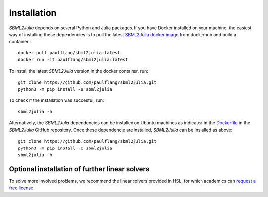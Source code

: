 Installation
============

`SBML2Julia` depends on several Python and Julia packages. If you have Docker installed on your machine, the easiest way of installing these dependencies is to pull the latest `SBML2Julia docker image <https://hub.docker.com/repository/docker/paulflang/sbml2julia>`_ from dockerhub and build a container.::

	docker pull paulflang/sbml2julia:latest
	docker run -it paulflang/sbml2julia:latest

To install the latest `SBML2Julia` version in the docker container, run::

	git clone https://github.com/paulflang/sbml2julia.git
	python3 -m pip install -e sbml2julia

To check if the installation was succesful, run::

	sbml2julia -h


Alternatively, the `SBML2Julia` dependencies can be installed on Ubuntu machines as indicated in the `Dockerfile <https://github.com/paulflang/sbml2julia/blob/master/Dockerfile>`_ in the `SBML2Julia` GitHub repository. Once these dependencie are installed, `SBML2Julia` can be installed as above::

	git clone https://github.com/paulflang/sbml2julia.git
	python3 -m pip install -e sbml2julia
	sbml2julia -h

Optional installation of further linear solvers
^^^^^^^^^^^^^^^^^^^^^^^^^^^^^^^^^^^^^^^^^^^^^^^

To solve more involved problems, we recommend the linear solvers provided in HSL, for which academics can `request a free license <http://www.hsl.rl.ac.uk/>`_.